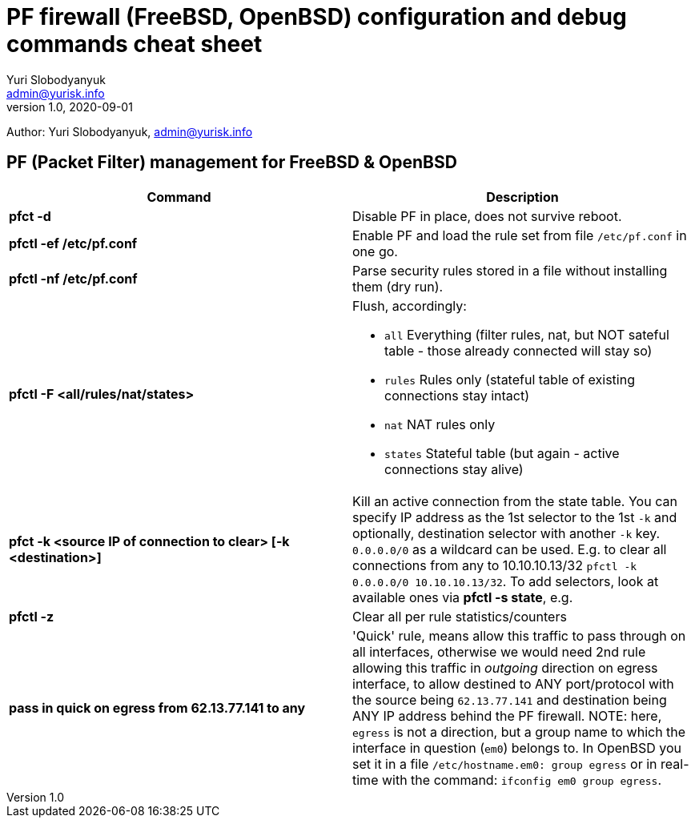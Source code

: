 = PF firewall (FreeBSD, OpenBSD) configuration and debug commands cheat sheet
Yuri Slobodyanyuk <admin@yurisk.info>
v1.0, 2020-09-01
:homepage: https://yurisk.info

Author: Yuri Slobodyanyuk, admin@yurisk.info


== PF (Packet Filter) management for FreeBSD & OpenBSD

[cols=2, options="header"]
|===
|Command
|Description

|*pfct -d*
|Disable PF in place, does not survive reboot.

|*pfctl -ef /etc/pf.conf*
|Enable PF and load the rule set from file `/etc/pf.conf` in one go.

|*pfctl -nf /etc/pf.conf*
|Parse security rules stored in a file without installing them (dry run).

|*pfctl -F <all/rules/nat/states>*


a|  Flush, accordingly:  

- `all` Everything (filter rules, nat, but NOT sateful table - those already connected will stay so)
- `rules` Rules only (stateful table of existing connections stay intact)
- `nat` NAT rules only
- `states` Stateful table (but again - active connections stay alive)

|*pfct -k <source IP of connection to clear> [-k <destination>]*
|Kill an active connection from the state table. You can specify IP address as the 1st selector to the 1st `-k` and optionally, destination selector with another `-k` key. `0.0.0.0/0` as a wildcard can be used. E.g. to clear all connections from any to 10.10.10.13/32 `pfctl -k 0.0.0.0/0 10.10.10.13/32`. To add selectors, look at available ones via *pfctl -s state*, e.g. 


|*pfctl -z*
|Clear all per rule statistics/counters


|*pass in quick on egress from 62.13.77.141 to any*
| 'Quick' rule, means allow this traffic to pass through on all interfaces, otherwise we would need 2nd rule allowing this traffic in _outgoing_ direction on egress interface, to allow destined to ANY port/protocol with the source being `62.13.77.141` and destination being ANY IP address behind the PF firewall. NOTE: here, `egress` is not a direction, but a group name to which the interface in question (`em0`) belongs to. In OpenBSD you set it in a file `/etc/hostname.em0: group egress` or in real-time with the command: `ifconfig em0 group egress`. 






|===
